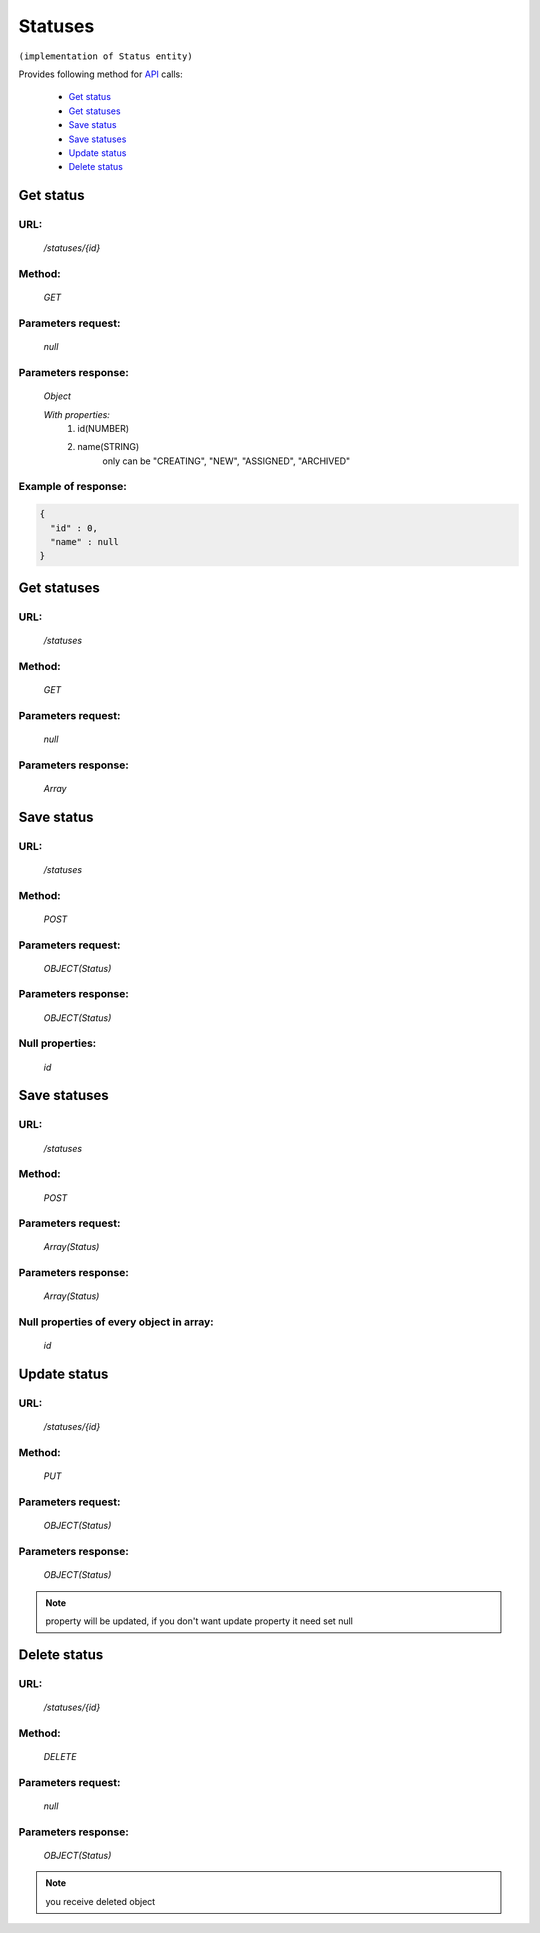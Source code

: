 Statuses
========

``(implementation of Status entity)``

Provides following method for `API <index.html>`_ calls:

    * `Get status`_
    * `Get statuses`_
    * `Save status`_
    * `Save statuses`_
    * `Update status`_
    * `Delete status`_

.. _`Get status`:

Get status
----------

URL:
~~~~
    */statuses/{id}*

Method:
~~~~~~~
    *GET*

Parameters request:
~~~~~~~~~~~~~~~~~~~
    *null*

Parameters response:
~~~~~~~~~~~~~~~~~~~~
    *Object*

    *With properties:*
        #. id(NUMBER)
        #. name(STRING)
            only can be "CREATING", "NEW", "ASSIGNED", "ARCHIVED"

Example of response:
~~~~~~~~~~~~~~~~~~~~

.. code-block:: json

    {
      "id" : 0,
      "name" : null
    }

.. _`Get statuses`:

Get statuses
------------

URL:
~~~~
    */statuses*

Method:
~~~~~~~
    *GET*

Parameters request:
~~~~~~~~~~~~~~~~~~~
    *null*

Parameters response:
~~~~~~~~~~~~~~~~~~~~
    *Array*

.. seealso::

    Array consists of objects from `Get status`_ method

Save status
-----------

URL:
~~~~
    */statuses*

Method:
~~~~~~~
    *POST*

Parameters request:
~~~~~~~~~~~~~~~~~~~
    *OBJECT(Status)*

Parameters response:
~~~~~~~~~~~~~~~~~~~~
    *OBJECT(Status)*

Null properties:
~~~~~~~~~~~~~~~~
    *id*

Save statuses
-------------

URL:
~~~~
    */statuses*

Method:
~~~~~~~
    *POST*

Parameters request:
~~~~~~~~~~~~~~~~~~~
    *Array(Status)*

Parameters response:
~~~~~~~~~~~~~~~~~~~~
    *Array(Status)*
Null properties of every object in array:
~~~~~~~~~~~~~~~~~~~~~~~~~~~~~~~~~~~~~~~~~
    *id*

.. _`Update status`:

Update status
-------------

URL:
~~~~
    */statuses/{id}*

Method:
~~~~~~~
    *PUT*

Parameters request:
~~~~~~~~~~~~~~~~~~~
    *OBJECT(Status)*

Parameters response:
~~~~~~~~~~~~~~~~~~~~
    *OBJECT(Status)*

.. note::

    property will be updated, if you don't want update property it need set null

.. _`Delete status`:

Delete status
-------------

URL:
~~~~
    */statuses/{id}*

Method:
~~~~~~~
    *DELETE*

Parameters request:
~~~~~~~~~~~~~~~~~~~
    *null*

Parameters response:
~~~~~~~~~~~~~~~~~~~~
    *OBJECT(Status)*

.. note::

    you receive deleted object

